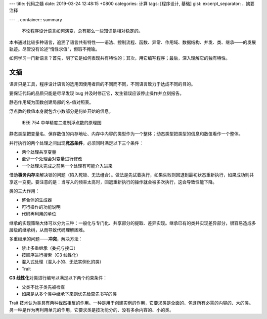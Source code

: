 ---
title: 代码之髓
date: 2019-03-24 12:48:15 +0800
categories: 计算
tags: [程序设计, 基础]
gist: 
excerpt_separator: .. 摘要注释

---
.. container:: summary

    不论程序设计语言如何演变，总有那么一些知识是相对稳定的。

.. 摘要注释

本书通过比较多种语言，追溯了语言共有特性——语法、控制流程、函数、异常、作用域、数据结构、并发、类、继承——的发展轨迹。尽管没有论述“惰性求值”，但瑕不掩瑜。

如何学习一门新语言？首先，明了它是如何表现共有特性的；其次，用它编写程序；最后，深入理解它的独有特性。

文摘
----

语言只是工具，程序设计语言的选用因使用者目的不同而不同，不同语言致力于达成不同的目的。

要保证代码的品质只能是尽早发现 bug 并及时修正它，发生错误应该停止操作并立刻报告。

静态作用域为函数创建局部的名-值对照表。

浮点数的数值本身就包含小数部分是何处开始的信息。

.. figure:: /assets/bookshelf/{{ page.title }}/floating-point.jpg

    IEEE 754 中单精度二进制浮点数的原理图

静态类型把变量名、保存数值的内存地址、内存中内容的类型作为一个整体；动态类型把类型的信息和数值看作一个整体。

.. compound::

    并行执行的两个处理之间出现\ **竞态条件**\ ，必须同时满足以下三个条件：

    - 两个处理共享变量
    - 至少一个处理会对变量进行修改
    - 一个处理未完成之前另一个处理有可能介入进来

借助\ **事务内存**\ 来解决锁的问题（陷入死锁、无法组合）。做法是先试着执行，如果失败则回退到最初状态重新执行，如果成功则共享这一变更。要注意的是：当写入的频率太高时，回退重新执行的操作就会被多次执行，这会导致性能下降。

.. compound::

    类的三大作用：

    - 整合体的生成器
    - 可行操作的功能说明
    - 代码再利用的单位

继承的实现策略大体可以分为三种：一般化与专门化、共享部分的提取、差异实现。继承已有的类并实现差异部分，很容易造成多层级的继承树，从而导致代码理解困难。

.. compound::

    多重继承的问题——\ **冲突**\ ，解决方法：
    
    - 禁止多重继承（委托与接口）
    - 按顺序进行搜索（C3 线性化）
    - 混入式处理（混入小的、无法实例化的类）
    - Trait

.. compound::

    \ **C3 线性化**\ 对类进行编号以满足以下两个约束条件：

    - 父类不比子类先被检查
    - 如果是从多个类中继承下来则优先检查先书写的类

Trait 技术认为类具有两种截然相反的作用。一种是用于创建实例的作用，它要求类是全面的、包含所有必需的内容的、大的类。另一种是作为再利用单元的作用，它要求类是按功能分的、没有多余内容的、小的类。

